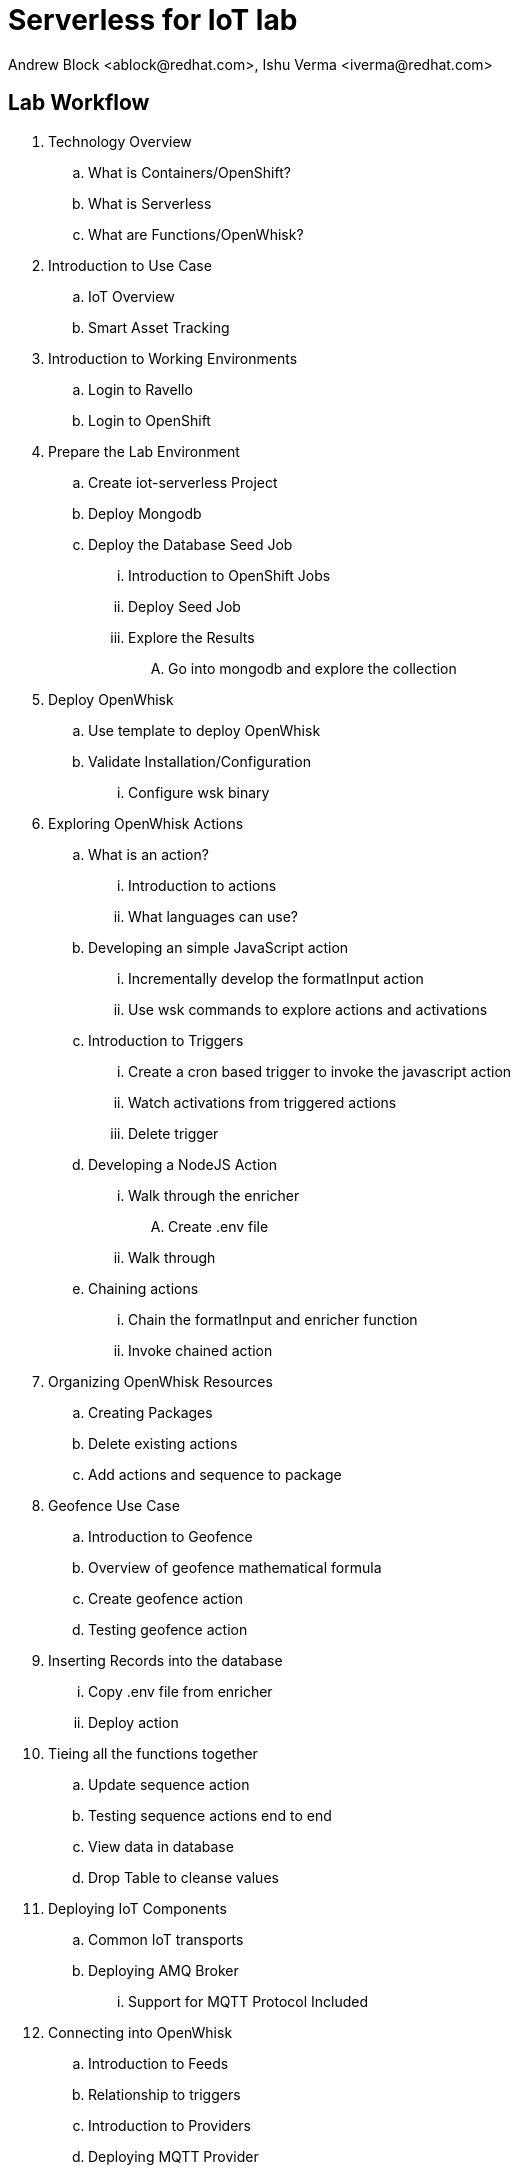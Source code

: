 
= Serverless for IoT lab
Andrew Block <ablock@redhat.com>, Ishu Verma <iverma@redhat.com>
:homepage: https://github.com/sabre1041/iot-serverless
:imagesdir: images
:icons: font
:source-highlighter: prettify


== Lab Workflow
. Technology Overview
.. What is Containers/OpenShift?
.. What is Serverless
.. What are Functions/OpenWhisk?
. Introduction to Use Case
.. IoT Overview
.. Smart Asset Tracking
. Introduction to Working Environments
.. Login to Ravello
.. Login to OpenShift
. Prepare the Lab Environment
.. Create iot-serverless Project
.. Deploy Mongodb
.. Deploy the Database Seed Job
... Introduction to OpenShift Jobs
... Deploy Seed Job
... Explore the Results
.... Go into mongodb and explore the collection
. Deploy OpenWhisk
.. Use template to deploy OpenWhisk
.. Validate Installation/Configuration
... Configure wsk binary
. Exploring OpenWhisk Actions
.. What is an action?
... Introduction to actions
... What languages can use?
.. Developing an simple JavaScript action
... Incrementally develop the formatInput action
... Use wsk commands to explore actions and activations
.. Introduction to Triggers
... Create a cron based trigger to invoke the javascript action
... Watch activations from triggered actions
... Delete trigger
.. Developing a NodeJS Action
... Walk through the enricher
.... Create .env file
... Walk through
.. Chaining actions
... Chain the formatInput and enricher function
... Invoke chained action
. Organizing OpenWhisk Resources
.. Creating Packages
.. Delete existing actions
.. Add actions and sequence to package
. Geofence Use Case
.. Introduction to Geofence
.. Overview of geofence mathematical formula
.. Create geofence action
.. Testing geofence action
. Inserting Records into the database
... Copy .env file from enricher
... Deploy action
. Tieing all the functions together
.. Update sequence action
.. Testing sequence actions end to end
.. View data in database
.. Drop Table to cleanse values
. Deploying IoT Components
.. Common IoT transports
.. Deploying AMQ Broker
... Support for MQTT Protocol Included
. Connecting into OpenWhisk
.. Introduction to Feeds
.. Relationship to triggers
.. Introduction to Providers
.. Deploying MQTT Provider
.. Create rule
. Software Sensor
.. Introduce software sensor
.. Deploy software sensor
.. Scaling up software sensor
. Visualizing Data
.. Goal: Tracing through the entire data flow
.. View topics/connections in AMQ Java Console
.. Deploy UI Application
.. View data in UI application
. Conclusion and next steps

= Technology Overview

== Serverless
Serverless refers to the concept of building and running applications that do not require server management. Serverless allows for a finer-grained deployment model where applications, bundled as one or more functions, are uploaded to a platform and then executed, scaled, and billed in response to the exact demand needed at that moment. Developers using serverless no longer need to spend time and resources on server provisioning, maintenance, updates, scaling, and capacity planning.

NOTE: Servers are still required to run a serverless platform. The provider will need to manage servers (or virtual machines or containers) and deploy the serverless platform for an external or internal customers.

== Serverless use cases
Serverless approach is a good choice when the workload is:
- Asynchronous, concurrent, easy to parallelize into independent units of work
- Infrequent or has sporadic demand, with large, unpredictable variance in scaling requirements
- Stateless, ephemeral, without a major need for instantaneous cold start time
- Highly dynamic in terms of changing business requirements that drive a need for accelerated developer velocity

== Function as a Service (FaaS)
FaaS is a type of serverless computing that typically provides event-driven computing. Developers run and manage application code with functions that are triggered by events. Developers deploy small units of code to the FaaS, which are executed as needed as discrete actions, scaling without the need to manage servers or any other underlying infrastructure.

Popularized by AWS Lambda, there are several other FaaS offerings in the market Azure Functions, IBM Cloud Functions, Google Cloud Functions etc.

Apache OpenWhisk is a serverless, open source cloud platform that executes functions in response to events. OpenWhisk can be deployed on public cloud, premises or a combination of both (hybrid).

== Using serverless for IoT
Internet of Things (IoT) is expected to generate a massive and diverse range of data types presenting a unique challenges for back end services.  The back end services must be able to quickly respond and scale in response to sudden influx of messages. Serverless functions can efficiently manage and filter messages from IoT devices. They can both scale elastically and shield other services downstream from the load. Some of the examples of using serverless for IoT include:
- Executing logic in response to device data values
- Performing analytics on IoT sensor messages
- Handling stream processing
- Serving machine learning and AI models

== Deploying your own serverless solution
In this lab, an IoT solution will be built with Red Hat OpenShift Container Platform and serverless architecture to execute on-demand functions in response to IoT events. Main components of the lab include setting up Apache OpenWhisk, building functions and deploying these functions to OpenWhisk.

Reference:
https://github.com/cncf/wg-serverless/tree/master/whitepaper

== Introduction to Use Case

=== IoT Overview

IDC defines Internet of Things (IoT) as a network of uniquely identifiable end points (or ‘things’) that communicate bi-directionally without human interaction using IP connectivity. For consumers, this could mean ability to control the thermostat, doors, irrigation system from across the world but for businesses, IoT can create new opportunities to connect with customers and partners and achieve operational efficiencies. IoT has potential to transform entire industries from transportation, retail, oil & gas, utilities to stadiums.

Vast numbers of endpoints (smart sensors, GPS devices, transponders, handheld devices), will generate massive volume of data. Once data from millions of devices is collected, it needs to be acted on immediately or transformed, summarized and stored to be acted on later.

=== IoT Use Case

This lab demonstrates how Serverless can be used for IoT use cases that require analytics of IoT device messages. In the use case for this lab, a factory wants to closely monitor critical assets through their lifecycle to improve operational efficiencies.  Each equipment is assigned to a specific area (geofence) in the factory. Equipments advertise their location coordinates (sent over mqtt protocol). This location data is transformed, enhanced and stored in a database for persistent storage using various functions. If an equipment moves outside its geofence, an alert is triggered using another function.

Equipment location is visualized on a geographical map using Google map API. Google Geolocation API is used to show each equipment’s geofence. Map data is dynamically updated with different markers used to indicate if an equipment is within its geofence or not.


image::image2.png[Lab Workflow]

= Lab Environment

== Lab Resources
IoT Serverless project repo provides many of the ready to use resources needed for this lab. Here is the list of project resources that’ll be used for this lab:

*Project location:* https://github.com/sabre1041/iot-serverless

* *Functions* (iot-serverless-openwhisk-functions): OpenWhisk actions to support values transmitted by IoT assets
* *Applier* (applier): Declarative set of OpenShift resources. Components organized for automated application using the openshift-applier framework.
* *Software Sensor* (iot-serverless-software-sensor): Simulated software sensor representing IoT assets
* *Message Feed* (iot-serverless-mqtt-feed): OpenWhisk feed action and provider
* *Data Visualization* (iot-serverless-ui): UI application to display values transmitted by IoT assets

OpenShift environment for this lab consists of the following systems:

[cols="3",options="header"]
|=======
|Hostname              |Internal IP    |Description
|`bastion.example.com` |`192.168.0.5`  | Bastion host
|`master.example.com`  |`192.168.0.10` | Master
|`node01.example.com`  |`192.168.0.11` | Node 01
|`node02.example.com`  |`192.168.0.12` | Node 02
|`node03.example.com`  |`192.168.0.13` | Node 03
|=======


== Get GUID

** Point the browser to:  https://www.opentlc.com/guidgrabber/guidgrabber.cgi +
Lab code: *L1122* +
Activation key: *iot*

== Access Lab environment

==== *ssh*
ssh lab-user@workstation-<GUID>.rhpds.opentlc.com

==== *OpenShift web console*
Point the browser to:
https://infranode-<GUID>.generic.opentlc.com:8443 +
User: *admin* +
Password: *r3dh4t1!*

** *OpenShift CLI* +
oc login infranode-<GUID>.generic.opentlc.com:8443 +
User: *admin* +
Password: *r3dh4t1!*

= Preparing the Lab Environment

Now that the OpenShift and OpenWhisk tooling has been set up, let’s start to build the solution!

* First, create a new project in OpenShift that will be the workspace for the resources being deployed in the lab

[source,bash]
----
$ oc new-project iot-serverless --display-name="IoT Serverless" --description="Serverless technologies to manage and process Internet of Things (IoT) assets"
----

* Add admin user as admin to access the projects with OpenShift web console:

source,bash]
----
$ oc adm policy add-role-to-user admin admin
----

* Next, navigate to the /home/lab-user , clone the lab repository and navigate to the repo iot-serverless:

[source,bash]
----
$ cd /home/lab-user
$ git clone https://github.com/sabre1041/iot-serverless
$ cd iot-serverless
----

<Repository walkthrough>
= Deploying and Populating MongoDB

MongoDB is a popular non relational database (NoSQL). As asset readings are received, their values are stored for for retrieval afterward.

OpenShift provides support for MongoDB and includes templates to streamline the deployment.

* Execute the following command to instantiate the template which will create a new user and set the password to iot-serverless along with a database also called iotserverless.

[source,bash]
----
$ oc process -p MONGODB_USER=iot-serverless -p MONGODB_PASSWORD=iot-serverless MONGODB_DATABASE=iotserverless openshift//mongodb-persistent | oc apply -f-
----
In a few moments, the MongoDB database will be running. +

* Confirm that it is running by viewing the list of running pods using the following commands:

[source,bash]
----
$ oc get pods

NAME              READY     STATUS    RESTARTS   AGE
mongodb-1-x75j8   1/1       Running   0          3m
----
A READY column indicating 1/1 denotes the service is ready and available

To provide additional information about each of the assets along with supporting later portions of the lab, a MongoDB collection needs to be populated containing these resources. To properly seed the database, an OpenShift job can be used. A job is an OpenShift pod that runs to completion, unlike a ReplicationController which will ensure a set number of replicas are constantly running.

A template is available to seed the database and contains the following resources:
A ConfigMap containing the values to be added to a newly created collection
A job that will execute the mongoinport command to import the values contained in the ConfigMap

* From the root of the project, execute the following command:

[source,bash]
----
$ oc process -f applier/templates/mongodb-database-seed.yml | oc apply -f-
----
The ConfigMap and Job will be created.

* Use the following command to track the state of the job.

[source,bash]
----
$ watch oc get pods
----
When the pod with the name beginning with “mongodb-database-seed” has a status of “Completed”, hit CTRL+C to exit the “watch” command.

[source,bash]
----
NAME                                READY     STATUS      RESTARTS   AGE
mongodb-1-x75j8                     1/1       Running     0          2h
mongodb-database-seed-l8lcb-vqc65   0/1       Completed   0          29s
----
Let’s view the data that was added to the database by accessing a remote shell into the mongodb pod using the oc rsh command.

* Execute the following command which will obtain the name of the running mongodb pod and start a remote shell session.

[source,bash]
----
$ oc rsh $(oc get pods -l=deploymentconfig=mongodb -o 'jsonpath={.items[0].metadata.name}')
----
The DeploymentConfig defining the MongoDB application injects a series of environment variables containing the username, password and name of the primary database. +

* Use these environment variables to connect to MongoDB.

[source,bash]
----
$ mongo 127.0.0.1:27017/$MONGODB_DATABASE -u $MONGODB_USER -p $MONGODB_PASSWORD
----
The mongoimport command created a new collection called assets. +

* Verify the contents of the collection by executing the following command:

[source,bash]
----
> db.assets.find()
----
If results were returned, Mongodb has been setup and configured successfully.

* Type exit to exit out of the mongodb shell.

* Type exit again to return out of the pod shell.


= Deploy OpenWhisk
OpenWhisk can be deployed using the template provided by OpenWhisk on OpenShift project.
Each component of OpenWhisk will be running in its own container.

* Create a new project in OpenShift and deploy OpenWhisk:

[source,bash]
----
$ oc new-project openwhisk --display-name="OpenWhisk"
$ oc process -f https://raw.githubusercontent.com/projectodd/openwhisk-openshift/master/persistent-template.yml | oc create -f -
----

Add admin user as admin to access the projects with OpenShift web console:

[source,bash]
----
$ oc adm policy add-role-to-user admin admin -n openwhisk
----

NOTE: It’ll take a few minutes to deploy the OpenWhisk project.

* Use watch command to monitor the progress:

[source,bash]
----
$ watch oc get all
----
Once all pods are in the “Running” or “Completed state”, hit CTRL+C to break the “watch” command. +

* Check the status of deployment:

[source,bash]
----

$ oc get pods

NAME                                          READY     STATUS      RESTARTS   AGE
alarmprovider-76d5655b8-vpp7s                 1/1       Running     0          1d
controller-0                                  1/1       Running     2          1d
couchdb-0                                     1/1       Running     0          1d
install-catalog-hx8pc                         0/1       Completed   0          1d
invoker-0                                     1/1       Running     0          1d
nginx-c6f755db5-q627l                         1/1       Running     0          1d
preload-openwhisk-runtimes-kfxcj              0/1       Completed   0          1d
prune-activations-1525060800-n4drp            0/1       Completed   0          19h
refresh-activations-1525132200-lt4h2          0/1       Completed   0          1m
strimzi-cluster-controller-69dccbcc97-724ht   1/1       Running     0          1d
strimzi-openwhisk-kafka-0                     1/1       Running     0          1d
strimzi-openwhisk-zookeeper-0                 1/1       Running     0          1d
wskinvoker-00-5-prewarm-nodejs6               1/1       Running     0          18h
wskinvoker-00-6-prewarm-nodejs6               1/1       Running     0          18h
----


The system is ready when the controller recognizes the invoker as healthy:

[source,bash]
----
$ oc logs -f controller-0 | grep "invoker status changed"
----
Should result in a message like invoker status changed to 0 -> Healthy

[source,bash]
----
[INFO] [#sid_121] [InvokerPool] invoker status changed to 0 -> UnHealthy
[INFO] [#sid_121] [InvokerPool] invoker status changed to 0 -> Healthy
----

=== Verify deployment using OpenShift web console
* Navigate to the following url in the browser:

https://infranode-<GUID>.generic.opentlc.com:8443

TIP: OpenShift web UI access url is provided in the screen splash when you ssh into the system

* Click on the project name (OpenWhisk) in the upper right corner. A successful deployment will look like:

image::image5.png[]

== Configure wsk CLI
wsk is the cli to interact with OpenWhisk services and has already been downloaded on this system.  wsk needs to be to be configured to be able to interact with OpenWhisk deployment above.

* Use the following commands to configure wsk:

[source,bash]
----
$ AUTH_SECRET=$(oc get secret whisk.auth -o yaml | grep "system:" | awk '{print $2}' | base64 --decode)
$ wsk property set --auth $AUTH_SECRET --apihost $(oc get route/openwhisk --template="{{.spec.host}}")
----
Successful configuration of wsk will show following output:

[source,bash]
----
$ wsk property set --auth $AUTH_SECRET --apihost $(oc get route/openwhisk --template="{{.spec.host}}")
ok: whisk auth set. Run 'wsk property get --auth' to see the new value.
ok: whisk API host set to openwhisk-openwhisk.129.146.92.21.xip.io
----

IMPORTANT: Use the -i option with wsk to avoid the validation error triggered by the self-signed cert in the nginx service.

=== Validate wsk configuration
* Use the following command validate wsk is operational:

[source,bash]
----
$ wsk -i list
----

== Creating OpenWhisk Entities

=== Actions
Actions are functions that encapsulate code to be run on the OpenWhisk platform. An action can be written as a JavaScript, Swift, Python or PHP function, a Java method, any binary-compatible executable including Go programs and custom executables packaged as Docker containers.

Actions can be explicitly invoked, or run in response to an event. Each run of an action results in an activation record that is identified by a unique activation ID. The input to an action and the result of an action are a dictionary of key-value pairs, where the key is a string and the value a valid JSON value. Actions can also be composed of calls to other actions or a defined sequence of actions.
Developing A Simple JavaScript Action

* To hold the custom assets that we will create during this lab, create a folder called workspace within the project folder.

[source,bash]
----
$ mkdir -p /home/cloud-user/iot-serverless/workspace
----
First, a simple JavaScript function will be used to illustrate how to create an invoke actions. When invoked, the action will return a “Hello World” style response.

* Create a file called hello_openwhisk.js in the workspace folder with the following content.

.hello_openwhisk.js
[source,javascript]
----
function main() {
    return {payload: 'Welcome to IoT Serverless Lab!’};
}
----

* With the content of the function created, use the wsk tool to create an action called hello_openwhisk

[source,bash]
----
$ wsk -i action update hello_openwhisk hello_openwhisk.js
----

Note: The update subcommand of action performs an upsert. If an action does not exist, one will be created. If an action does exist, it will be updated.

Finally, invoke the action using the following command:

[source,bash]
----
$ wsk -i action invoke hello_openwhisk --result
----
NOTE: Using the --result flag will cause the command to wait until the function completes and print the result

The following will be printed signaling the successful execution of the action:

[source,javascript]
----
{
    "payload": "Welcome to IoT Serverless Lab!"
}
----

==== Working With Action Parameters

Actions can also accept input parameters that can be used to drive the execution. To illustrate this use case, create a new file called topicReplace.js that will contain an action that will replace any periods in a parameter called topic with forward slashes.

[source,JavaScript]
----
function main(params) {

    // Format the Topic to replace . with /
    if(params.topic) {
      params.topic = params.topic.replace(/[.]/g,'/');
    }

    return params;
  }
----
NOTE: Notice how the main method now contains a function parameter which will include any input parameters to the function.

* Now, create an action called topicReplace using the following command:

[source,bash]
----
$ wsk -i action update topicReplace topicReplace.js
----

* Parameters can be passed to actions using the --param flag. Verify the action executes correctly by providing a parameter called topic with the content containing periods. The response returned should replace periods with slashes:

[source,bash]
----
$ wsk -i action invoke topicReplace --result --param topic "1.2 of 8 is 4"
----

Feel free to try different permutations of the parameters and their values. Note the parameters is only modified if the topic parameter is used and contains a period.

== Organizing Resources as Packages

Multiple related actions can be organized together into packages. Packages allow for common sets of resources, such as parameters, to be applied to multiple actions. A package can be used to centralize many of the components that will be used throughout the rest of the lab.

* Create a package called iot-serverless:

[source,bash]
----
$ wsk -i package create --shared yes iot-serverless
----
NOTE: The shared flag allows the package to be visible globally

* Use the package list command to view the newly created package as well as the other packages included by default with the platform

[source,bash]
----
$ wsk -i package list
----

=== Adding an Action to the Package

Previously, we created a few actions. One of which was called formatInput. By default, actions are created in the default whisk.system package. The action was fairly simple and replaced the values of the topic parameter containing periods to slashes.

* Since a new package iot-serverless was created, delete the existing formatInput action so that we can organize resource more effectively

[source,bash]
----
$ wsk -i action delete formatInput
----
Aside from the topic name, another key component of input that we are concerned about is the the current location of an asset. The IoT data in this lab provides the latitude and longitude as a single value called data separated by a space. To format both, the topic name as demonstrated earlier, and latitude and longitude values, a JavaScript function is available in a file called iot-serverless-openwhisk-functions/format/formatInput.js

* Create an improved formatInput action using the aforementioned JavaScript file using the following command:

[source,bash]
----
$ wsk -i action update iot-serverless/formatInput iot-serverless-openwhisk-functions/format/formatInput.js
----

* Now, display the contents of the package which will show the action which was just created

[source,bash]
----
$ wsk -i package get iot-serverless --summary
----

== Introduction to Triggers

Thus far, we have explicitly invoked actions containing our business logic. In a microservices world, architectures have adopted the use of eventing or reactive patterns to invoke business logic instead of proactive based approaches.

In OpenWhisk, to support this architectural approach, Triggers represent a class of events emitted by event source e.g. location coordinates from factory assets. Triggers can be fired manually or in response to certain events.

* To demonstrate how triggers can be utilized, let’s go ahead and create a trigger called iotServerlessTrigger

[source,bash]
----
$ wsk -i trigger create iotServerlessTrigger
----

* Confirm the trigger has been created by listing the defined triggers

[source,bash]
----
$ wsk -i trigger list
----

== Connecting Triggers to Actions Using Rules

While triggers maintain sourcing events within OpenWhisk, they have no effective use until they are connected with an action. This is where Rules comes into play. Rules associate a single trigger with a single action. When a trigger is fired, a rule will pass the invocation to the action.

* To demonstrate how Rules are utilized in OpenWhisk, create a new rule that associates the iotServerlessTrigger trigger to the formatInput action within the iot-serverless package called iotServerlessRule:

[source,bash]
----
$ wsk -i rule update iotServerlessRule iotServerlessTrigger iot-serverless/formatInput
----
Now that the trigger has been connected to action by way of the rule, we can demonstrate how OpenWhisk utilizes this pattern by “firing” the trigger. Recall, the formatInput action requires two parameters be specified: topic and data.

* Invoke the trigger as shown below:

[source,bash]
----
$ wsk -i trigger fire iotServerlessTrigger --param topic /sf/boiler/controller --param data "37.784237 -122.401410"
----

=== Activations

When the trigger was invoked the returned response was similar to the following:

[source,bash]
----
ok: triggered /_/iotServerlessTrigger with id 94767a28d47c42dbb67a28d47c22db63
----

The id refers to an Activation which confirms the request was accepted by OpenWhisk. When we invoked the action previously, we also passed in the --result flag which tells OpenWhisk to monitor the action and wait for a response to be produced. Since triggers do not produce a result as it is the Rule that performs the work of invoking the action, so we will have to investigate the activation chain to discover the result of the action.

* The details of the activation can be found by using the following command replacing the id from the prior command:

[source,bash]
----
$ wsk -i activation get <ID>
----
Inside the activation response, you will notice in the logs property a JSON payload that illustrates the response that was returned from the invocation of the action. Inside this payload includes the activationId that can be used to obtain the result from the formatInput action.
* Once again, query the activation, but this time using the activationId that is present in the logs field from the prior invocation:

[source,bash]
----
$ wsk -i activation get <ID>
----

* Inside the response field will be the result of the formatInput action similar to the following

[source, Ruby]
----
    "response": {
        "status": "success",
        "statusCode": 0,
        "success": true,
        "result": {
            "data": "37.784237 -122.401410",
            "latitude": "37.784237",
            "longitude": "-122.401410",
            "topic": "/sf/boiler/controller"
        }
    },
----

As displayed, the parameters that were provided to the trigger were sent to the formatInput action by way of the rule that we defined and the latitude and longitude fields were split out as expected based on the values provided in the data field.

=== Developing a Node.js Action to Enrich Input

In a prior lab, we introduced how to create simple OpenWhisk actions using JavaScript. While standalone JavaScript actions are very lightweight, they do have limitations in the functionality that they are able to provide, especially when additional libraries or dependencies are required. A popular pattern for transmitting data is to pass along a key and perform a lookup in a database to enrich content. In this section, you will configure a Node.js based action to lookup content in the the MongoDB database that was previously seeded with values based on an input parameter. The values contained within the document will be appended to the input parameters and returned as output.

* First, from the root of the project folder, navigate to the folder containing the source for the Node.js based function:

[source,bash]
----
$ cd iot-serverless-openwhisk-functions/enricher
----

Within this folder, you will notice three files:

package.json - npm manifest file
enricher.js - OpenWhisk function
example.env - Sample file that will be used as a base for providing environment variables for the function

Take a moment to explore each of these files and their contents
One of the principles of reusable software is to externalize configurations outside of the source code. To connect to MongoDB from the function, the properties related to the location of the database and credentials must be provided. Node.js offers the functionality to externalize these values in a file called .env alongside the application. At runtime, the values provided will be available as environment variables for the application to leverage. An file called example.env has been provided with the keys that require configuration.

* Edit the file to contain the following values based on the configuration of MongoDB

[source,bash]
----
MONGODB_HOST=mongodb.iot-serverless.svc
MONGODB_USER=iot-serverless
MONGODB_PASSWORD=iot-serverless
MONGODB_DATABASE=iotserverless
----

* Rename the file to .env so that the values will be available to the function

[source,bash]
----
$ mv example.env .env
----
* Install all of the dependencies that are defined in the package.json file

[source,bash]
----
$ npm install
----

* Now, package up the Node.js application

[source,bash]
----
$ npm run package
----
A new file called enricher.zip will be created in the dist folder. This will be uploaded to OpenWhisk as the content used by the function.

* Create a new function called enricher by executing the following command

[source,bash]
----
$ npm run deploy
----
Internally, npm runs the command wsk -i action update iot-serverless/enricher dist/enricher.zip --kind nodejs:8. The npm run deploy is a convenience method to simplifying the creation of the function.

With the function deployed, let’s test it out.

The MongoDB has a collection called assets which was populated with data earlier. Inside this collection, a column called topic specifies the name of the topic associated with the particular asset (more on that later). The enricher function will accept a parameter called topic and perform a lookup on the collection for any document matching the value and return the contents of the document.

* Once again, view the contents of the assets table by executing the following command:

[source,bash]
----
$ oc rsh $(oc get pods -l=deploymentconfig=mongodb -o 'jsonpath={.items[0].metadata.name}') bash -c "mongo 127.0.0.1:27017/\${MONGODB_DATABASE} -u \${MONGODB_USER} -p \${MONGODB_PASSWORD} --eval='db.assets.find()'"
----
* Select one of the topic values returned and invoke the enricher function (for example, ‘/sf/boiler/pump-lx222’ topic name)

[source,bash]
----
$ wsk -i action invoke iot-serverless/enricher --param topic “/sf/boiler/pump-lx222” --result
----
Notice how the content of the document has been returned. Feel free to use another topic name from the database results as well as a value that is not present in the database. Only the input value will be returned.
Creating a Sequence of Actions

Thus far, we have created two functions, one that will perform input formatting, and another that will execute a lookup from the database based on provided values. Whether you have noticed or not, several of the parameter names have been identical (such as topic). This is no coincidence. OpenWhisk provides the capability chaining multiple actions together where the output from one action is the input for another action. This functionality is known as a Sequence. Sequences are entirely separate actions and define the order in which actions are executed.

* Create a new sequence action called IotServerlessSequence in the iot-serverless package that will first call formatInput action and then use the output as the input parameters for the enricher action.

[source,bash]
----
$ wsk -i action update iot-serverless/iotServerlessSequence --sequence iot-serverless/formatInput,iot-serverless/enricher
----

* With a new method for initiating the action to format the input, update the iotServerlessRule to invoke the iotServerlessSequence sequence action instead of directly calling the formatInput action:

[source,bash]
----
$ wsk -i rule update iotServerlessRule iotServerlessTrigger iot-serverless/iotServerlessSequence
----

* Fire the trigger using the same parameters as before

[source,bash]
----
$ wsk -i trigger fire iotServerlessTrigger --param topic /sf/boiler/controller --param data "37.784237 -122.401410"
----

* Once again the id of the activation of the trigger will be returned. Using the steps from the Activations section, locate the activationId within the trigger activation to determine the output from the execution of the sequence action. A value similar to the following indicates the sequence action processed successfully.

[source, Ruby]
----
    "response": {
        "status": "success",
        "statusCode": 0,
        "success": true,
        "result": {
            "center_latitude": "37.784237",
            "center_longitude": "-122.401410",
            "data": "37.784237 -122.401410",
            "geofence_radius": "1.0",
            "latitude": "37.784237",
            "location": "Boiler room",
            "longitude": "-122.401410",
            "name": "Surface blow down controller",
            "picture": "Blowdown-Controller.jpg",
            "topic": "/sf/boiler/controller"
        }
    },
    "logs": [
        "05233e250a0d4276a33e250a0db27622",
        "85f6c5a268cf45dcb6c5a268cf35dc2c"
    ],
----

Notice how latitude and longitude have been split out into separate fields as per the logic of the formatInput action along with values returned from MongoDB as provided by theIenricher action.
In addition, there is a field called logs containing two values. Those are the activation ID’s from the execution of each function in the sequence action. Feel free to view the execution of those actions as well.

== Using Geofence for asset tracking

Geofence is a virtual perimeter for a geographic area.  A geofence can be set dynamically e.g. circle  around a center point or defined as a boundary around an area. Geofencing can be used for several IoT use cases including asset tracking, security & surveillance, retail etc. In the use case for this lab, factory equipments are geofenced by their assigned location
Haversine formula

To determine whether something is within its geofence, haversine formula is used. The haversine formula determines the great-circle distance between two points on a sphere given their longitudes and latitudes.

For any two points on a sphere, the haversine of the central angle between them is given by:

Haversine
formula:
a = sin²(Δφ/2) + cos φ1 ⋅ cos φ2 ⋅ sin²(Δλ/2)
c = 2 ⋅ atan2( √a, √(1−a) )
d = R ⋅ c
where
φ is latitude, λ is longitude, R is earth’s radius (6,371km)
All angles need to be in radians to pass to trig functions

Source: https://www.movable-type.co.uk/scripts/latlong.html

The value needs to be converted from degrees to radians using the formula:
Radians = degrees * (pi/180)

The JavaScript function implementing haversine formula is already provided for this lab. This function called geofence.js is located at iot-serverless-openwhisk-functions/geofence/. Take a moment and familiarize yourself with the source code. It is important that no modifications to the file be made as it may impact the expected outcome of the lab.

==== Create geofence Action

* Using the provided function, use the wsk tool to create an action called geofence:

[source,bash]
----
$ wsk -i action update iot-serverless/geofence iot-serverless-openwhisk-functions/geofence/geofence.js
----

* Confirm the action has been created by describing the contents of the iot-serverless package.

[source,bash]
----
$ wsk -i package get iot-serverless --summary
----
There should now be three functions within this package: formatInput, enricher, and geofence
Finally, since a new action was created, we will need to update the existing sequence action so that the geofence action is executed after the data enrichment action.

* Update the sequence action by executing the following command:

[source,bash]
----
$ wsk -i action update iot-serverless/iotServerlessSequence --sequence iot-serverless/formatInput,iot-serverless/enricher,iot-serverless/geofence
----
===== Putting Sequence to use

Lets see how to use this in a real life scenario of a factory that wants to monitor an asset called DIN Rail power supply. This asset is expected to be located at (37.784393, -122.401399) and can move only within an assigned area (3m) i.e spare inventory section in the warehouse. If this asset moves outside this assigned area (geofence) then an alert will be triggered. Let’s say the asset now reports its current location as (37.784420, -122.401399) which is outside its geofence then the action sequence should set a value of “alert: 1“ in the payload.

* Test this scenario with the sequence we created above:

[source,bash]
----
$ wsk -i action invoke iot-serverless/iotServerlessSequence --param topic /sf/warehouse/power-supply --param data "37.784420 -122.401399"
----
Should result in:
on processed successfully.

[source, Ruby]
----
    "response": {
        "status": "success",
        "statusCode": 0,
        "success": true,
        “alert”: 1,
        "result": {
            "center_latitude": "37.784393",
            "center_longitude": "-122.401399",
            "data": "37.784393 -122.401399",
            "geofence_radius": "3.0",
            "latitude": "37.784420",
            "location": "Warehouse",
            "longitude": "-122.401399",
            "name": "DIN Rail power supply 240-24",
            "picture": "DIN-Rail.jpg",
            "topic": "/sf/warehouse/power-supply"
        }
    },
    "logs": [
        "05233e250a0d4276a33e250a0db27622",
        "85f6c5a268cf45dcb6c5a268cf35dc2c",
        "96233e250a0d4276a33e250a0db28512"
    ],
----


=== Inserting Records into the database

The final step in the data flow after all of the prior actions have executed is that the records need to be persisted so that it may be retrieved at a later point in time. Records will be inserted into the MongoDB database through the use of an action called dbInsert. Since the connectivity requires database drivers and additional dependencies, a Node.js based function will be used once again.

* First, from the root of the project folder, navigate to the folder containing the source for the dbInsert action:

[source,bash]
----
$ cd iot-serverless-openwhisk-functions/dbinsert
----
* Install all of the dependencies that are defined in the package.json file.

[source,bash]
----
$ npm install
----
* To connect to MongoDB from the function, the properties related to the location of the database and credentials must be provided. Since connectivity will be made from the action to the same mongodb instance as the enricher function created earlier, the .env external environmental variable file used for that function can be reused and copied into the current directory:

[source,bash]
----
$ cp ../enricher/.env .
----
* Now, package up the Node.js application:

[source,bash]
----
$ npm run package
----
* Create a new action called iot-serverless/dbInsert by executing the following command:

[source,bash]
----
$ npm run deploy
----
* Confirm the the action called iot-serverless/dbInsert has been created within the iot-serverless package:

[source,bash]
----
$ wsk -i package get iot-serverless --summary
----
There should now be 5 actions displayed (4 normal actions and 1 sequence action)

* Update the sequence action to include all of the previously created actions:

[source,bash]
----
$ wsk -i action update iot-serverless/iotServerlessSequence --sequence iot-serverless/formatInput,iot-serverless/enricher,iot-serverless/geofence,iot-serverless/dbInsert
----

=== Validate Entire Sequence of Action

Now that we have created the entire series of OpenWhisk actions tied together by a sequence action to process the data which will be transmitted from IoT data, lets validate the entire flow which will result in a document entered into the MongoDb database.

* Yet again, fire the iotServerlessTrigger trigger using the same set of arguments that have been utilized previously:

[source,bash]
----
$ wsk -i trigger fire iotServerlessTrigger --param topic /sf/boiler/controller --param data "37.784237 -122.401410"
----
Determine the results of the activations from both the trigger and rule. A result similar to the following indicates the record was successfully saved to MongoDB.
* Obtain a shell session in the MongoDB pod by executing the following command:

[source,bash]
----
$ oc rsh $(oc get pods -l=deploymentconfig=mongodb -o 'jsonpath={.items[0].metadata.name}') bash -c "mongo 127.0.0.1:27017/\${MONGODB_DATABASE} -u \${MONGODB_USER} -p \${MONGODB_PASSWORD}"
----
* The dbInsert action persists data into a collection called results. Query the values of the collection by executing the following command:

[source,bash]
----
> db.results.find()
----

A single value should be returned similar to the following:

[source,bash]
----
{ "_id" : ObjectId("5aed26bbd9ca04f727a34329"), "name" : "Surface blow down controller", "location" : "Boiler room", "latitude" : "37.784237", "alert" : 0, "data" : "37.784237 -122.401410", "geofence_radius" : "1.0", "longitude" : "-122.401410", "picture" : "Blowdown-Controller.jpg", "topic" : "/sf/boiler/controller", "center_longitude" : "-122.401410", "center_latitude" : "37.784237", "date" : ISODate("2018-05-05T03:36:27.628Z") }
----
* Finally, remove the test data by dropping the contents of the results collection and exit out of the MongoDB shell and pod

[source,bash]
----
> db.results.drop()
----
At this point the OpenWhisk actions have been successfully been validated

== Deploying IoT Components

=== IoT Data Transports

Due to its unique requirements (less compute capable devices, low power use, small message payload and large number of devices), IoT requires different data transport protocols than other use cases e.g. mobile, client/server or embedded. Some of the commonly used data transport protocols for IoT include MQTT, CoAP, LWM2M and AMQP. For this lab, MQTT is being used as the data transport for assets sending location data to message broker.

==== Deploying AMQ

Red Hat JBoss AMQ provides fast, lightweight, and secure messaging  and supports AMQP, MQTT, STOMP, and WebSocket protocols. For this lab, a containerized xPaaS image of AMQ, designed for use with OpenShift, is being used. A series of templates are also available to streamline the deployment of AMQ onto OpenShift.

* Deploy the AMQ image to OpenShift by by executing the following command which will instantiate the template provided by the platform:

[source,bash]
----
$ oc process -p MQ_USERNAME=iot-serverless -p MQ_PASSWORD=iot-serverless -p MQ_PROTOCOL=openwire,mqtt -p AMQ_MESH_DISCOVERY_TYPE=dns openshift//amq63-persistent | oc apply -f-
----
The AMQ broker will be created to support accepting MQTT messages from the IoT device along with the default Openwire protocol.

* A DeploymentConfig called broker-amq was created to manage the deployment of the Broker. To illustrate the configuration of the AMQ broker, describe the contents of the broker-amq DeploymentConfig:

[source,bash]
----
$ oc describe dc broker-amq
----
NOTE: Key items to note within the podTemplate is a container called broker-amq and the exposure of port 1883, which is the default port for the MQTT protocol along with an environment variable called AMQ_TRANSPORTS which enables both the OpenWire and MQTT protocols on the broker.

* Confirm the broker is running by verifying the pod is up and running using the following command:

[source,bash]
----
$ oc get pods -l application=broker
----
A READY column indicating 1/1 denotes the service is ready and available

== Connecting into OpenWhisk

Now that the AMQ broker is up and running within OpenShift and able to accept traffic sent by IoT assets using the MQTT protocol, how these messages are consumed by OpenWhisk so that they can be used by the actions previously becomes the next area of concern.

So far, our primary entrypoint for firing actions has been through a Trigger. However, since the MQTT transport is an eventing based protocol where messages are streamed, the use of triggers can be a limiting factor. OpenWhisk provides an alternative option that builds on top of the concept of triggers and supports streaming events onto the platform called Feeds.

=== Feeds

Feeds are an advanced concept in OpenWhisk where users can expose an event producer service within a package. A feed is controlled by a Feed Action which handles deleting, pausing and resuming the streaming of events. Feeds can be implemented in one of three architectural patterns:

** Hooks
** Polling
** Persistent Connections

In our use case for accepting messages from the AMQ broker, the Persistent Connection feed option is the most applicable.

A full overview of feeds and the architecture can be found in the OpenWhisk project documentation.
=== Feed Action

To manage the registration of MQTT topics for which messages should be sent into the OpenWhisk platform, a feed action has been provided at in the repository at iot-serverless-mqtt-feed/action/feedAction.js

Feel free to browse the content of the action.

 * Add the feed action to the iot-serverless package using the following command executed from the root of the repository:

 [source,bash]
 ----
 $ wsk -i action update -a feed true iot-serverless/mqttFeed iot-serverless-mqtt-feed/action/feedAction.js
----
TIP: The -a flag is designates that an annotation should be placed on the associated action.

An annotation is a piece of metadata that can be applied to an action to provide additional information without disrupting the underlying schema. When creating a feed action, an annotation called feed with a value of true is specified so that the platform will recognize and manage the asset appropriately.

* Display the contents of the iot-serverless package to confirm the feed has been registered

[source,bash]
----
 $ wsk -i package get iot-serverless --summary
----
=== Feed Provider

Recall the three types of feeds that can be implemented: hooks, polling and connections. We stated that we would be utilizing the connection type of feed as it will provide a persistent connection to the AMQ broker. Since actions are short lived, another component must be added to the environment to maintain the long lived connection to AMQ. This service is known as a Feed Provider.

To conform with the feed architecture within OpenWhisk, the provider will need to expose a REST API that manages the control of the feed as well  as act as a proxy between AMQ and OpenWhisk.

A Feed Provider implementation has been provided in the iot-serverless-mqtt-feed/provider/ folder and is a Spring Boot based application.

Templates have been created to support the building of a custom image containing the application along with the deployment to OpenShift.

* First, instantiate the template to build the image:

[source,bash]
----
 $ oc process -f applier/templates/mqtt-provider-build.yml | oc apply -f-
----
A new BuildConfig and ImageStream will be created along with the triggering of the Source-to-Image based build in OpenShift.

* A new build should be automatically triggered. Verify the build has started by running the following command:

[source,bash]
----
 $  oc get builds -l application=mqtt-provider
----
* When a build is present and running, the logs from the build execution can be seen using the following command:

[source,bash]
----
 $ oc logs -f builds/<build_name>
----

When the image has been built successfully, another template can be instantiated to create the associated DeploymentConfig and Service. A set of parameters must be provided when processing the template including the credentials for access the MQTT broker and the location of the broker within the iot-serverless project.

* Execute the following command to instantiate the software sensor deployment template.

[source,bash]
----
 $ oc -p MQ_USERNAME=iot-serverless -p MQ_PASSWORD=iot-serverless -p MQ_APPLICATION_SERVICE=broker-amq-tcp process -p MONGODB_SERVICE=mongodb -f applier/templates/mqtt-provider-deployment.yml | oc apply -f-
----
Verify the mqtt-provider is active by executing the command oc get pods. If the pod with the prefix mqtt-provider displays 1/1 in the READY column, the pod is successfully running.

Finally, with the Feed action and provider deployed, the final step is to update the existing iotServerlessTrigger to make use of the feed action. The feed action takes in one parameter called “topic” which is the selector pattern that the provider should consider when registering itself with the broker. Triggers utilizing feeds also need to have the --feed flag also specified. Unfortunately, this flag is only available when creating new triggers:

 * Delete the existing iotServerlessTrigger trigger:

[source,bash]
----
 $ wsk -i trigger delete iotServerlessTrigger
----

* Now recreate the trigger to also denote the feed that should be used as the event source and the parameter with the topic pattern:

[source,bash]
----
 $ wsk -i trigger create iotServerlessTrigger --feed iot-serverless/mqttFeed -p topic “.sf.>”
----
If no error was returned, the trigger was successfully registered with the provider. This can be confirmed by viewing the logs for the mqtt-trigger which will display the following:

source,bash]
----
 2018-05-05 18:22:29.057  INFO 1 --- [nio-8080-exec-7] c.r.i.controller.FeedProviderController  : Trigger Name: /_/iotServerlessTrigger
 2018-05-05 18:22:29.242  INFO 1 --- [nio-8080-exec-7] c.redhat.iot.service.TriggerDataService  : Saving Trigger
----

== Software Sensor Application

With the connectivity and integration between the AMQ broker and OpenWhisk now complete, the next step is to integrate IoT data using a simulated software sensor.

=== Software Sensor

Software sensor is a Spring Boot based application that simulates GPS sensor data for the assets in the factory. It periodically sends location coordinates for each asset similar to how a real GPS sensor works.

Software sensor application is driven by a configuration file called application.yml (located at:  iot-serverless-software-sensor/src/main/resources). The configuration file provides current  location parameters for each asset.

==== Deploy the Software Sensor

Templates have been created to support the building of a custom image containing the application along with the deployment to OpenShift.

* First, instantiate the template to build the image:

source,bash]
----
 $ oc process -f applier/templates/software-sensor-build.yml | oc apply -f-
----
A new BuildConfig and ImageStream will be created along with the triggering of the Source-to-Image based build in OpenShift.

* A new build should be automatically triggered. Verify the build has started by running the following command:

source,bash]
----
 $ oc get builds
----
* When a build is present and running, the logs from the build execution can be seen using the following command:

source,bash]
----
 $ oc logs -f builds/<build_name>
----

When the image has been built successfully, another template can be instantiated to create the associated DeploymentConfig and Service. A set of parameters must be provided when processing the template including the credentials for access the MQTT broker and the location of the broker within the iot-serverless project.

* Execute the following command to instantiate the software sensor deployment template.

source,bash]
----
 $ oc -p MQTT_USERNAME=iot-serverless -p MQTT_PASSWORD=iot-serverless -p MQTT_APPLICATION_SERVICE=broker-amq-mqtt -p MQTT_TOPIC=proxsensor01 process -f applier/templates/software-sensor-deployment.yml | oc apply -f-
----
==== Scale up software sensor

* By default, the software sensor is configured with a replica count of 0 Execute the following command to enable software sensor by changing to one replica:

source,bash]
----
 $ oc scale dc/software-sensor --replicas=1
----
Verify the software sensor is active by executing the command oc get pods. If the pod with the prefix software-sensor displays 1/1 in the READY column, the pod is successfully running.

This application makes use of OpenShift Health Check to verify the connectivity of the MongoDB database. Before marking the pod active and healthy, HTTP requests are made on an endpoint exposed on the application supported by Spring Boot Endpoints. The source code for this health check can be found at iot-serverless-software-sensor/src/main/java/com/redhat/iot/MqttHealthIndicator.java

* With the application running, access the software-sensor logs to confirm that it is transmitting data:

source,bash]
----
 $ oc logs $(oc get pods -l=application=software-sensor -o 'jsonpath={.items[0].metadata.name}')
----

If no errors are observed and messages similar to the following are displayed, the deployment was successful.

source,bash]
----
 $ 2018-05-04 05:26:27.352  INFO 1 --- [    scheduler-3] com.redhat.iot.AssetRunner               : Running Scheduled Task for Asset: Chemical Pump LX-222 - Iteration: 2 - Latitude: 37.784218 - Longitude: -122.401858
 2018-05-04 05:26:27.353  INFO 1 --- [    scheduler-4] com.redhat.iot.AssetRunner               : Running Scheduled Task for Asset: Condensate duplex pump - Iteration: 2 - Latitude: 37.784269 - Longitude: -122.401312
 2018-05-04 05:26:27.362  INFO 1 --- [    scheduler-5] com.redhat.iot.AssetRunner               : Running Scheduled Task for Asset: Lighting control unit RT-SD-1000 - Iteration: 2 - Latitude: 37.7843430 - Longitude: -122.401159
 2018-05-04 05:26:32.352  INFO 1 --- [    scheduler-9] com.redhat.iot.AssetRunner               : Running Scheduled Task for Asset: Chemical Pump LX-222 - Iteration: 3 - Latitude: 37.784234 - Longitude: -122.401858
 2018-05-04 05:26:32.353  INFO 1 --- [    scheduler-1] com.redhat.iot.AssetRunner               : Running Scheduled Task for Asset: Condensate duplex pump - Iteration: 3 - Latitude: 37.784269 - Longitude: -122.401322
 2018-05-04 05:26:32.364  INFO 1 --- [   scheduler-10] com.redhat.iot.AssetRunner               : Running Scheduled Task for Asset: Lighting control unit RT-SD-1000 - Iteration: 3 - Latitude: 37.7843510 - Longitude: -122.401159
 2018-05-04 05:26:34.351  INFO 1 --- [    scheduler-7] com.redhat.iot.AssetRunner               : Running Scheduled Task for Asset: Robotic arm joint RT-011 - Iteration: 1 - Latitude: 37.784115 - Longitude: -122.40138
 2018-05-04 05:26:35.351  INFO 1 --- [   scheduler-11] com.redhat.iot.AssetRunner               : Running Scheduled Task for Asset: Teledyne DALSA Camera - Iteration: 1 - Latitude: 37.784312 - Longitude: -122.401241
 2018-05-04 05:26:37.352  INFO 1 --- [    scheduler-8] com.redhat.iot.AssetRunner               : Running Scheduled Task for Asset: Chemical Pump LX-222 - Iteration: 4 - Latitude: 37.784250 - Longitude: -122.401858
----

== Visualizing Data

=== Tracing entire data flow

This lab will go over results of functions created in the previous labs, validating messages from devices to broker and viewing location of various assets on a map.

=== View messages in AMQ Console

* Click on the AMQ pod to access the deployment:

image::image1.png[AMQ Pod]

* Click on Open Java Console to access AMQ console:

image::image??.png[Getting to AMQ Console]

* Click on Topic to see the expanded view:

image::image??.png[AMQ Topic]

* Click on any topic name (unique for each asset) to see number of dequeued messages:

image::image??.png[Message Queue]

== View data in UI Application

To visualize the data that has been sent by the software simulator and processed through the set of OpenWhisk functions, a Patternfly based UI app will be deployed that will show the results on a geographical map. The app will show the geofence of each asset and description of the selected asset. If an asset crosses its geofence, then an alert will be shown on the map. The google map API is being used to display the location of assets and geofence on the map. Source for the UI application is located  (iot-serverless-ui/src/main/resources/static).

=== Deploy the UI Application

Templates have been created to support the building of a custom image containing the application along with the deployment to OpenShift.

* First, instantiate the template to build the image:

source,bash]
----
$ oc process -f applier/templates/ui-build.yml | oc apply -f-
----
A new BuildConfig and ImageStream will be created along with the triggering of the Source-to-Image based build in OpenShift.

* A new build should be automatically triggered. Verify the build has started by running the following command:

source,bash]
----
$ oc get builds -l application=ui
----

* When a build is present and running, the logs from the build execution can be seen using the following command:

source,bash]
----
$ oc logs -f builds/<build_name>
----

When the image has been built successfully, another template can be instantiated to create the associated DeploymentConfig, Service and the Route exposing the application outside the cluster. A single parameter must be provided with the name of the MongoDB service which is used to connect to the backend persistent store within the iot-serverless project.

* Execute the following command to instantiate the software sensor deployment template.

source,bash]
----
$ oc -p MONGODB_SERVICE=mongodb process -f applier/templates/ui-deployment.yml | oc apply -f-
----

* To access the newly deployed application, execute the following command to get the url of the from the route:

source,bash]
----
$ oc get routes
----

* In the browser, navigate to the url listed in the HOST column.

Alternatively, OpenShift web console can be used to access the UI application.

* Click on the UI pod to view the expanded view:

image::image11.png[UI App Expand]

* Click on the listed route:

image::image10.png[UI App URL]

UI app is will display the real time location of assets on the map:

image::image4.png[UI App]

* Select an asset by clicking on its marker. Selected asset will display a larger marker (1) and its geofence (2):

image::image12.png[Asset Fence In]

If an asset has crossed it geofence (1), a warning marker (2) will be displayed:

image::image9.png[Asset Fence Out]

More information about the selected asset is also displayed at the bottom:

image::image8.png[Asset Info]

== Advanced Labs (Optional)

=== Setting Default Parameters

One of the benefits of packages is the ability to define default parameters that can be automatically applied to actions. In the iot-serverless package that was created in the prior section, the formatInput action takes in two parameters, the name of the topic for which messages will be received from (topic) and a single string consisting of the latitude and longitude. When invoking the action, we could specify the parameters explicitly as done previously, or define them globally within the package.

== Conclusion & Next Steps

This lab provides hands-on experience with Serverless Architecture, FaaS, Apache OpenWhisk, OpenShift and how IoT use case like Smart Asset Management can use these technologies.
Working through the various exercises in this lab, you learned about how to:

* Deploy Apache OpenWhisk and learning how to interact with it using CLI
* Deploy MongoDB and seeding it with documents
* Creating OpenWhisk Actions in JavaScript and Node.js
* Creating Trigger, Package and Rules
* Chaining Actions into a Sequence
* Working with Geofence
* Deploying IoT Components
* Working with Feeds and Providers
* Deploying Software Sensor Application
* Visualizing data through UI

=== Next Steps

All the components that were built this lab can be automated using Ansible playbooks. The repo (https://github.com/sabre1041/iot-serverless) provides instructions on how to deploy this lab with a few easy steps.
